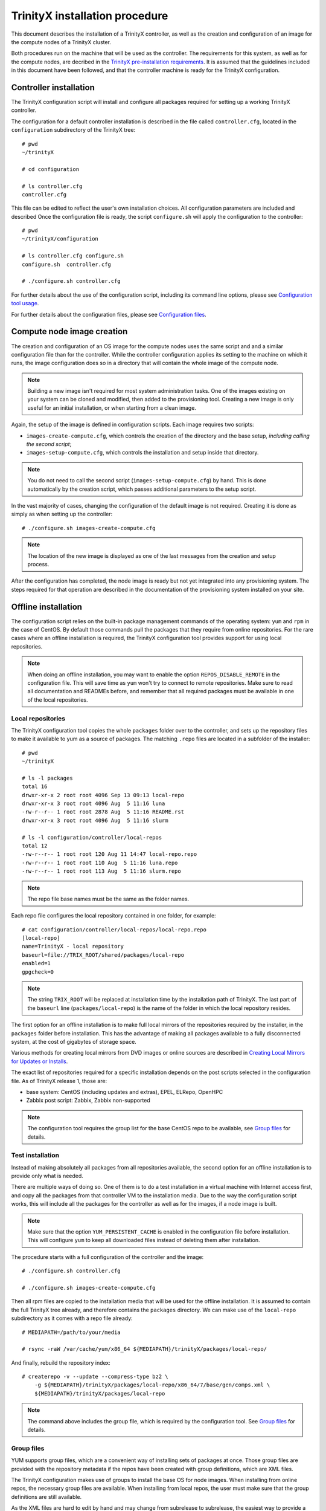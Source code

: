 
TrinityX installation procedure
================================

This document describes the installation of a TrinityX controller, as well as the creation and configuration of an image for the compute nodes of a TrinityX cluster.

Both procedures run on the machine that will be used as the controller. The requirements for this system, as well as for the compute nodes, are decribed in the `TrinityX pre-installation requirements`_. It is assumed that the guidelines included in this document have been followed, and that the controller machine is ready for the TrinityX configuration.


Controller installation
-----------------------

The TrinityX configuration script will install and configure all packages required for setting up a working TrinityX controller.

The configuration for a default controller installation is described in the file called ``controller.cfg``, located in the ``configuration`` subdirectory of the TrinityX tree::

    # pwd
    ~/trinityX
    
    # cd configuration
    
    # ls controller.cfg 
    controller.cfg


This file can be edited to reflect the user's own installation choices. All configuration parameters are included and described Once the configuration file is ready, the script ``configure.sh`` will apply the configuration to the controller::

    # pwd
    ~/trinityX/configuration
    
    # ls controller.cfg configure.sh
    configure.sh  controller.cfg
    
    # ./configure.sh controller.cfg

For further details about the use of the configuration script, including its command line options, please see `Configuration tool usage`_.

For further details about the configuration files, please see `Configuration files`_.


Compute node image creation
---------------------------

The creation and configuration of an OS image for the compute nodes uses the same script and and a similar configuration file than for the controller. While the controller configuration applies its setting to the machine on which it runs, the image configuration does so in a directory that will contain the whole image of the compute node.

.. note:: Building a new image isn't required for most system administration tasks. One of the images existing on your system can be cloned and modified, then added to the provisioning tool. Creating a new image is only useful for an initial installation, or when starting from a clean image.


Again, the setup of the image is defined in configuration scripts. Each image requires two scripts:

- ``images-create-compute.cfg``, which controls the creation of the directory and the base setup, *including calling the second script*;

- ``images-setup-compute.cfg``, which controls the installation and setup inside that directory.

.. note:: You do not need to call the second script (``images-setup-compute.cfg``) by hand. This is done automatically by the creation script, which passes additional parameters to the setup script.


In the vast majority of cases, changing the configuration of the default image is not required. Creating it is done as simply as when setting up the controller::

    # ./configure.sh images-create-compute.cfg

.. note:: The location of the new image is displayed as one of the last messages from the creation and setup process.

After the configuration has completed, the node image is ready but not yet integrated into any provisioning system. The steps required for that operation are described in the documentation of the provisioning system installed on your site.


Offline installation
--------------------

The configuration script relies on the built-in package management commands of the operating system: ``yum`` and ``rpm`` in the case of CentOS. By default those commands pull the packages that they require from online repositories. For the rare cases where an offline installation is required, the TrinityX configuration tool provides support for using local repositories.

.. note:: When doing an offline installation, you may want to enable the option ``REPOS_DISABLE_REMOTE`` in the configuration file. This will save time as ``yum`` won't try to connect to remote repositories. Make sure to read all documentation and READMEs before, and remember that all required packages must be available in one of the local repositories.

Local repositories
~~~~~~~~~~~~~~~~~~

The TrinityX configuration tool copies the whole ``packages`` folder over to the controller, and sets up the repository files to make it available to yum as a source of packages. The matching ``.repo`` files are located in a subfolder of the installer::

    # pwd
    ~/trinityX
    
    # ls -l packages
    total 16
    drwxr-xr-x 2 root root 4096 Sep 13 09:13 local-repo
    drwxr-xr-x 3 root root 4096 Aug  5 11:16 luna
    -rw-r--r-- 1 root root 2878 Aug  5 11:16 README.rst
    drwxr-xr-x 3 root root 4096 Aug  5 11:16 slurm
    
    # ls -l configuration/controller/local-repos
    total 12
    -rw-r--r-- 1 root root 120 Aug 11 14:47 local-repo.repo
    -rw-r--r-- 1 root root 110 Aug  5 11:16 luna.repo
    -rw-r--r-- 1 root root 113 Aug  5 11:16 slurm.repo

.. note:: The repo file base names must be the same as the folder names.

Each repo file configures the local repository contained in one folder, for example::

    # cat configuration/controller/local-repos/local-repo.repo 
    [local-repo]
    name=TrinityX - local repository
    baseurl=file://TRIX_ROOT/shared/packages/local-repo
    enabled=1
    gpgcheck=0

.. note:: The string ``TRIX_ROOT`` will be replaced at installation time by the installation path of TrinityX. The last part of the ``baseurl`` line (``packages/local-repo``) is the name of the folder in which the local repository resides.

The first option for an offline installation is to make full local mirrors of the repositories required by the installer, in the ``packages`` folder before installation. This has the advantage of making all packages available to a fully disconnected system, at the cost of gigabytes of storage space.

Various methods for creating local mirrors from DVD images or online sources are described in `Creating Local Mirrors for Updates or Installs <https://wiki.centos.org/HowTos/CreateLocalMirror>`_.

The exact list of repositories required for a specific installation depends on the post scripts selected in the configuration file. As of TrinityX release 1, those are:

- base system: CentOS (including updates and extras), EPEL, ELRepo, OpenHPC

- Zabbix post script: Zabbix, Zabbix non-supported

.. note:: The configuration tool requires the group list for the base CentOS repo to be available, see `Group files`_ for details.


Test installation
~~~~~~~~~~~~~~~~~

Instead of making absolutely all packages from all repositories available, the second option for an offline installation is to provide only what is needed.

There are multiple ways of doing so. One of them is to do a test installation in a virtual machine with Internet access first, and copy all the packages from that controller VM to the installation media. Due to the way the configuration script works, this will include all the packages for the controller as well as for the images, if a node image is built.

.. note:: Make sure that the option ``YUM_PERSISTENT_CACHE`` is enabled in the configuration file before installation. This will configure ``yum`` to keep all downloaded files instead of deleting them after installation.


The procedure starts with a full configuration of the controller and the image::

    # ./configure.sh controller.cfg
    
    # ./configure.sh images-create-compute.cfg


Then all rpm files are copied to the installation media that will be used for the offline installation. It is assumed to contain the full TrinityX tree already, and therefore contains the ``packages`` directory. We can make use of the ``local-repo`` subdirectory as it comes with a repo file already::

    # MEDIAPATH=/path/to/your/media
    
    # rsync -raW /var/cache/yum/x86_64 ${MEDIAPATH}/trinityX/packages/local-repo/


And finally, rebuild the repository index::

    # createrepo -v --update --compress-type bz2 \
        -g ${MEDIAPATH}/trinityX/packages/local-repo/x86_64/7/base/gen/comps.xml \
        ${MEDIAPATH}/trinityX/packages/local-repo

.. note:: The command above includes the group file, which is required by the configuration tool. See `Group files`_ for details.


Group files
~~~~~~~~~~~

YUM supports group files, which are a convenient way of installing sets of packages at once. Those group files are provided with the repository metadata if the repos have been created with group definitions, which are XML files.

The TrinityX configuration makes use of groups to install the base OS for node images. When installing from online repos, the necessary group files are available. When installing from local repos, the user must make sure that the group definitions are still available.

As the XML files are hard to edit by hand and may change from subrelease to subrelease, the easiest way to provide a group file in your local repo is to re-use the upstream group file. If you obtained your packages through a `Test installation`_, all packages described in the file may not be available in the local repo. The ones required by the TrinityX configuration tool will be, as they have all been downloaded already.

The name of the group file is usually ``comps.xml``, altough sometimes it can be found under ``groups.xml``. As of TrinityX release 1, only the groups for the base CentOS repository are needed. Adding a group file is done with the ``-g`` flag to ``createrepo``; see `Test installation`_ for an example of usage.

When the local repository was created with the correct group files, the output of this command should be very similar even when all remote repos are disabled::

    # yum groupinfo minimal
    
    Environment Group: Minimal Install
     Environment-Id: minimal
     Description: Basic functionality.
     Mandatory Groups:
        core
     Optional Groups:
       +debugging



.. Relative file links

.. _TrinityX pre-installation requirements: requirements.rst
.. _Configuration tool usage: config_tool.rst
.. _Configuration files: config_cfg_files.rst

